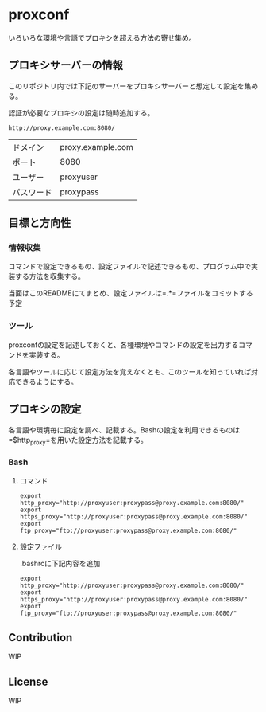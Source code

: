 * proxconf
  いろいろな環境や言語でプロキシを超える方法の寄せ集め。
** プロキシサーバーの情報
   このリポジトリ内では下記のサーバーをプロキシサーバーと想定して設定を集める。

   認証が必要なプロキシの設定は随時追加する。
#+BEGIN_SRC fundamental
  http://proxy.example.com:8080/
#+END_SRC

| ドメイン   | proxy.example.com |
| ポート     | 8080              |
| ユーザー   | proxyuser         |
| パスワード | proxypass         |
** 目標と方向性
*** 情報収集
    コマンドで設定できるもの、設定ファイルで記述できるもの、プログラム中で実装する方法を収集する。

    当面はこのREADMEにてまとめ、設定ファイルは=.*=ファイルをコミットする予定
*** ツール
    proxconfの設定を記述しておくと、各種環境やコマンドの設定を出力するコマンドを実装する。

    各言語やツールに応じて設定方法を覚えなくとも、このツールを知っていれば対応できるようにする。
** プロキシの設定
   各言語や環境毎に設定を調べ、記載する。Bashの設定を利用できるものは=$http_proxy=を用いた設定方法を記載する。
*** Bash
**** コマンド
#+BEGIN_SRC shell
  export http_proxy="http://proxyuser:proxypass@proxy.example.com:8080/"
  export https_proxy="http://proxyuser:proxypass@proxy.example.com:8080/"
  export ftp_proxy="ftp://proxyuser:proxypass@proxy.example.com:8080/"
#+END_SRC
**** 設定ファイル
     .bashrcに下記内容を追加
#+BEGIN_SRC shell
  export http_proxy="http://proxyuser:proxypass@proxy.example.com:8080/"
  export https_proxy="http://proxyuser:proxypass@proxy.example.com:8080/"
  export ftp_proxy="ftp://proxyuser:proxypass@proxy.example.com:8080/"
#+END_SRC
** Contribution
   WIP
** License
   WIP
